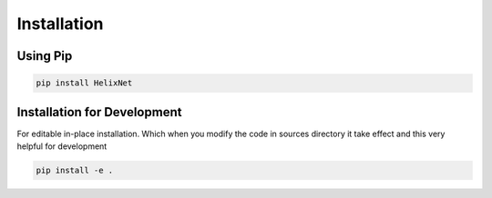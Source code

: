 Installation
============

Using Pip
---------
.. code-block:: bash

    pip install HelixNet

Installation for Development
----------------------------
For editable in-place installation. Which when you modify the code in sources
directory it take effect and this very helpful for development

.. code-block:: bash

    pip install -e .

.. _PyPi: https://pypi.org
